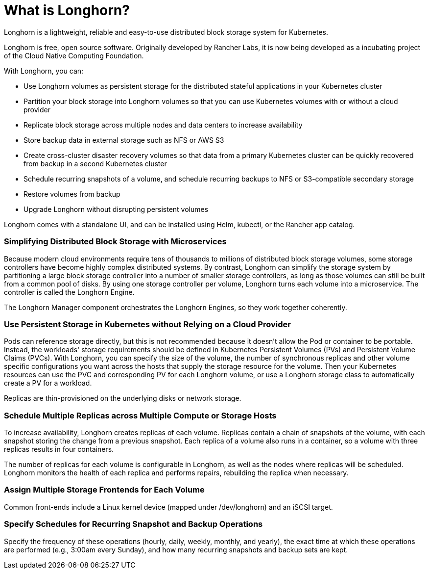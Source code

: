 = What is Longhorn?
:weight: 1
:current-version: {page-origin-branch}

Longhorn is a lightweight, reliable and easy-to-use distributed block storage system for Kubernetes.

Longhorn is free, open source software. Originally developed by Rancher Labs, it is now being developed as a incubating project of the Cloud Native Computing Foundation.

With Longhorn, you can:

* Use Longhorn volumes as persistent storage for the distributed stateful applications in your Kubernetes cluster
* Partition your block storage into Longhorn volumes so that you can use Kubernetes volumes with or without a cloud provider
* Replicate block storage across multiple nodes and data centers to increase availability
* Store backup data in external storage such as NFS or AWS S3
* Create cross-cluster disaster recovery volumes so that data from a primary Kubernetes cluster can be quickly recovered from backup in a second Kubernetes cluster
* Schedule recurring snapshots of a volume, and schedule recurring backups to NFS or S3-compatible secondary storage
* Restore volumes from backup
* Upgrade Longhorn without disrupting persistent volumes

Longhorn comes with a standalone UI, and can be installed using Helm, kubectl, or the Rancher app catalog.

=== Simplifying Distributed Block Storage with Microservices

Because modern cloud environments require tens of thousands to millions of distributed block storage volumes, some storage controllers have become highly complex distributed systems. By contrast, Longhorn can simplify the storage system by partitioning a large block storage controller into a number of smaller storage controllers, as long as those volumes can still be built from a common pool of disks. By using one storage controller per volume, Longhorn turns each volume into a microservice. The controller is called the Longhorn Engine.

The Longhorn Manager component orchestrates the Longhorn Engines, so they work together coherently.

=== Use Persistent Storage in Kubernetes without Relying on a Cloud Provider

Pods can reference storage directly, but this is not recommended because it doesn't allow the Pod or container to be portable. Instead, the workloads' storage requirements should be defined in Kubernetes Persistent Volumes (PVs) and Persistent Volume Claims (PVCs). With Longhorn, you can specify the size of the volume, the number of synchronous replicas and other volume specific configurations you want across the hosts that supply the storage resource for the volume. Then your Kubernetes resources can use the PVC and corresponding PV for each Longhorn volume, or use a Longhorn storage class to automatically create a PV for a workload.

Replicas are thin-provisioned on the underlying disks or network storage.

=== Schedule Multiple Replicas across Multiple Compute or Storage Hosts

To increase availability, Longhorn creates replicas of each volume. Replicas contain a chain of snapshots of the volume, with each snapshot storing the change from a previous snapshot. Each replica of a volume also runs in a container, so a volume with three replicas results in four containers.

The number of replicas for each volume is configurable in Longhorn, as well as the nodes where replicas will be scheduled. Longhorn monitors the health of each replica and performs repairs, rebuilding the replica when necessary.

=== Assign Multiple Storage Frontends for Each Volume

Common front-ends include a Linux kernel device (mapped under /dev/longhorn) and an iSCSI target.

=== Specify Schedules for Recurring Snapshot and Backup Operations

Specify the frequency of these operations (hourly, daily, weekly, monthly, and yearly), the exact time at which these operations are performed (e.g., 3:00am every Sunday), and how many recurring snapshots and backup sets are kept.
